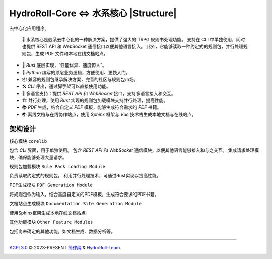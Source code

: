HydroRoll-Core <=> 水系核心 |Structure|
=======================================

去中心化应用程序。

  📕 水系核心是骰系去中心化的一种解决方案，提供了强大的 TRPG 规则书处理功能。
  支持在 CLI 中单独使用，同时也提供 REST API 和 WebSocket 通信接口以便其他语言接入。
  此外，它能够读取一种约定式的规则包，并行处理规则包，生成 PDF 文件和本地在线文档站点。

- 🦀 *Rust* 底层实现，“性能优异、速度惊人”。
- 🐍 *Python* 编写的顶层业务逻辑，方便使用、更快入门。
- 📦 兼容的规则包继承解决方案，完善的社区与规则包市场。
- 🛠️ *CLI* 呼出，通过脚手架可以直接使用功能。
- 📃 多语言支持：提供 *REST API* 和 *WebSocket* 接口，支持多语言接入和交互。
- 🏗️ 并行处理，使用 *Rust* 实现的规则包加载模块支持并行处理，提高性能。
- 📚 *PDF* 生成，结合自定义 *PDF* 模板，能够生成符合需求的 *PDF* 书籍。
- 🌏 离线文档与在线协作站点，使用 *Sphinx* 框架与 *Vue* 技术栈生成本地文档与在线站点。

架构设计
--------

核心模块 ``corelib``

包含 *CLI* 界面，用于单独使用。
包含 *REST API* 和 *WebSocket* 通信模块，以便其他语言能够接入和与之交互。
集成请求处理模块，确保能够处理大量请求。

规则包加载模块 ``Rule Pack Loading Module``

负责读取约定式的规则包。
利用并行处理技术，可通过Rust实现以提高性能。

PDF生成模块 ``PDF Generation Module``

将规则包作为输入，结合高度自定义的PDF模板，生成符合要求的PDF书籍。

文档站点生成模块 ``Documentation Site Generation Module``

使用Sphinx框架生成本地在线文档站点。

其他功能模块 ``Other Feature Modules``

包括尚未确定的其他功能，如文档生成、数据分析等。

----

`AGPL3.0`_ © 2023-PRESENT `简律纯`_ & `HydroRoll-Team`_.

|license icon|

|FOSSA Status|



.. uri list above:
.. _AGPL3.0: https://github.com/HydroRoll-Team/HydroRollCore/blob/main/LICENSE
.. _简律纯: https://github.com/HsiangNianian
.. _HydroRoll-Team: https://github.com/HydroRoll-Team

.. image lsit above:
.. |Structure| image:: https://images.repography.com/39938419/HydroRoll-Team/HydroRollCore/structure/tMt9z2RexIQ8rnXCIMFWe7YTZtx9reheQCtxqgPqZ1Q/XERnotqf4h5EPFL215lPSb7Dk3fQ5EUniRD-gEckW3M_table.svg
   :alt: Structure
   :target: https://github.com/HydroRoll-Team/HydroRollCore
   :width: 60
   :align: right

.. image list above:
.. |license icon| image:: https://app.fossa.com/api/projects/git%2Bgithub.com%2FHydroRoll-Team%2FHydroRollCore.svg?type=shield&issueType=license
   :target: https://app.fossa.com/projects/git%2Bgithub.com%2FHydroRoll-Team%2FHydroRollCore?ref=badge_shield&issueType=license
.. |FOSSA Status| image:: https://app.fossa.com/api/projects/git%2Bgithub.com%2FHydroRoll-Team%2FHydroRollCore.svg?type=large&issueType=license
   :target: https://app.fossa.com/projects/git%2Bgithub.com%2FHydroRoll-Team%2FHydroRollCore?ref=badge_large&issueType=license

